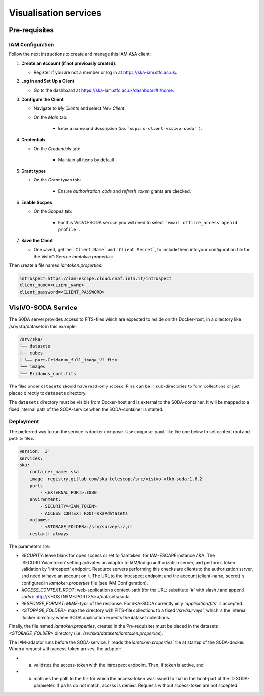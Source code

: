 .. _visivo-soda:

Visualisation services
======================

Pre-requisites
--------------

IAM Configuration
^^^^^^^^^^^^^^^^^

Follow the next instructions to create and manage this IAM A&A client:

1. **Create an Account (if not previously created)**:
   
   - Register if you are not a member or log in at `https://ska-iam.stfc.ac.uk/ <https://ska-iam.stfc.ac.uk/>`_.

2. **Log in and Set Up a Client**

   - Go to the dashboard at `https://ska-iam.stfc.ac.uk/dashboard#!/home <https://ska-iam.stfc.ac.uk/dashboard#!/home>`_.

3. **Configure the Client**

   - Navigate to *My Clients* and select *New Client*.

   - On the *Main* tab:

       - Enter a name and description (i.e. ```espsrc-client-visivo-soda````).

4. **Credentials**

   - On the *Credentials* tab:

       - Maintain all items by default

5. **Grant types**

   - On the *Grant types* tab:

       - Ensure `authorization_code` and `refresh_token` grants are checked.

6. **Enable Scopes**

   - On the *Scopes* tab:

       - For this VisIVO-SODA service you will need to select ```email offline_access openid profile```.

7. **Save the Client**

   - One saved, get the ```Client Name``` and ```Client Secret```, to include them into your configuration file for the VisIVO Service `iamtoken.properties`.


Then create a file named `iamtoken.properties`:

.. code-block:: bash

    introspect=https://iam-escape.cloud.cnaf.infn.it/introspect
    client_name=<CLIENT_NAME>
    client_password=<CLIENT_PASSWORD>



VisIVO-SODA Service
-------------------

The SODA server provides access to FITS-files which are expected to reside on the Docker-host, in a directory like /srv/ska/datasets in this example:

.. code-block:: bash

    /srv/ska/
    └── datasets
    ├── cubes
    │ └── part-Eridanus_full_image_V3.fits
    └── images
    └── Eridanus_cont.fits


The files under ``datasets`` should have read-only access. Files can be in sub-directories to form collections or just placed directly to ``datasets`` directory.

The ``datasets`` directory must be visible from Docker-host and is external to the SODA-container. It will be mapped to a fixed internal path of the SODA-service when the SODA-container is started.


Deployment
^^^^^^^^^^

The preferred way to run the service is docker compose.
Use ``compose.yaml`` like the one below to set context root and path to files.


.. code-block:: bash

    version: '3'
    services: 
    ska:
        container_name: ska
        image: registry.gitlab.com/ska-telescope/src/visivo-vlkb-soda:1.6.2
        ports:
            - <EXTERNAL_PORT>:8080
        environment:
            - SECURITY=<IAM_TOKEN>
            - ACCESS_CONTEXT_ROOT=ska#datasets
        volumes:
            - <STORAGE_FOLDER>:/srv/surveys:z,ro
        restart: always

The parameters are:

- `SECURITY`: leave blank for open access or set to 'iamtoken' for IAM-ESCAPE instance A&A. The 'SECURITY=iamtoken' setting activates an adaptor to IAM/Indigo authorization server, and performs token validation by 'introspect' endpoint. Resource servers performing this checks are clients to the authorization server, and need to have an account on it. The URL to the introspect endpoint and the account (client-name, secret) is configured in `iamtoken.properties` file (see IAM Configuration).
- `ACCESS_CONTEXT_ROOT`: web-application's context-path (for the URL: substitute '#' with slash `/` and append `soda`): http://<HOSTNAME:PORT>/ska/datasets/soda
- `RESPONSE_FORMAT`: `MIME-type` of the response. For SKA-SODA currently only `'application/fits'` is accepted.
- `<STORAGE_FOLDER>`: map the directory with FITS-file collections to a fixed `'/srv/surveys'`, which is the internal docker directory where SODA application expects the dataset collections.

Finally, the file named `iamtoken.properties`, created in the Pre-requisites must be placed in the datasets `<STORAGE_FOLDER>` directory (i.e. `/srv/ska/datasets/iamtoken.properties`).

The IAM-adaptor runs before the SODA-service. It reads the `iamtoken.properties`` file at startup of the SODA-docker. When a request with access-token arrives, the adaptor: 

- a) validates the access-token with the introspect endpoint. Then, if token is active, and 
- b) matches the path to the file for which the access-token was issued to that in the local-part of the ID SODA-parameter. If paths do not match, access is denied. Requests without access-token are not accepted.

